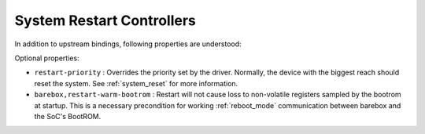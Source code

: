 System Restart Controllers
==========================

In addition to upstream bindings, following properties are understood:

Optional properties:

- ``restart-priority`` : Overrides the priority set by the driver. Normally,
  the device with the biggest reach should reset the system.
  See :ref:`system_reset` for more information.

- ``barebox,restart-warm-bootrom`` : Restart will not cause loss to non-volatile
  registers sampled by the bootrom at startup. This is a necessary precondition
  for working :ref:`reboot_mode` communication between barebox and the SoC's
  BootROM.
